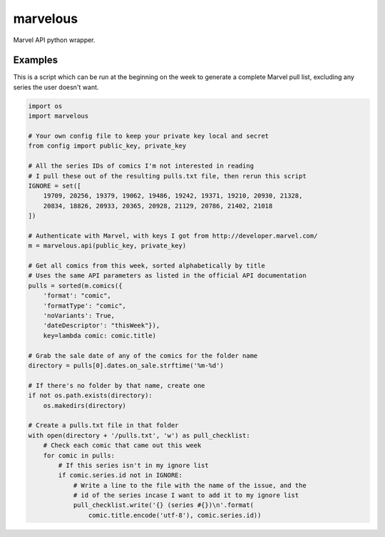 marvelous
=========

Marvel API python wrapper.

Examples
--------

This is a script which can be run at the beginning on the week to generate a
complete Marvel pull list, excluding any series the user doesn't want.

.. code-block:: python

    import os
    import marvelous

    # Your own config file to keep your private key local and secret
    from config import public_key, private_key

    # All the series IDs of comics I'm not interested in reading
    # I pull these out of the resulting pulls.txt file, then rerun this script
    IGNORE = set([
        19709, 20256, 19379, 19062, 19486, 19242, 19371, 19210, 20930, 21328,
        20834, 18826, 20933, 20365, 20928, 21129, 20786, 21402, 21018
    ])

    # Authenticate with Marvel, with keys I got from http://developer.marvel.com/
    m = marvelous.api(public_key, private_key)

    # Get all comics from this week, sorted alphabetically by title
    # Uses the same API parameters as listed in the official API documentation
    pulls = sorted(m.comics({
        'format': "comic",
        'formatType': "comic",
        'noVariants': True,
        'dateDescriptor': "thisWeek"}),
        key=lambda comic: comic.title)

    # Grab the sale date of any of the comics for the folder name
    directory = pulls[0].dates.on_sale.strftime('%m-%d')

    # If there's no folder by that name, create one
    if not os.path.exists(directory):
        os.makedirs(directory)

    # Create a pulls.txt file in that folder
    with open(directory + '/pulls.txt', 'w') as pull_checklist:
        # Check each comic that came out this week
        for comic in pulls:
            # If this series isn't in my ignore list
            if comic.series.id not in IGNORE:
                # Write a line to the file with the name of the issue, and the
                # id of the series incase I want to add it to my ignore list
                pull_checklist.write('{} (series #{})\n'.format(
                    comic.title.encode('utf-8'), comic.series.id))
